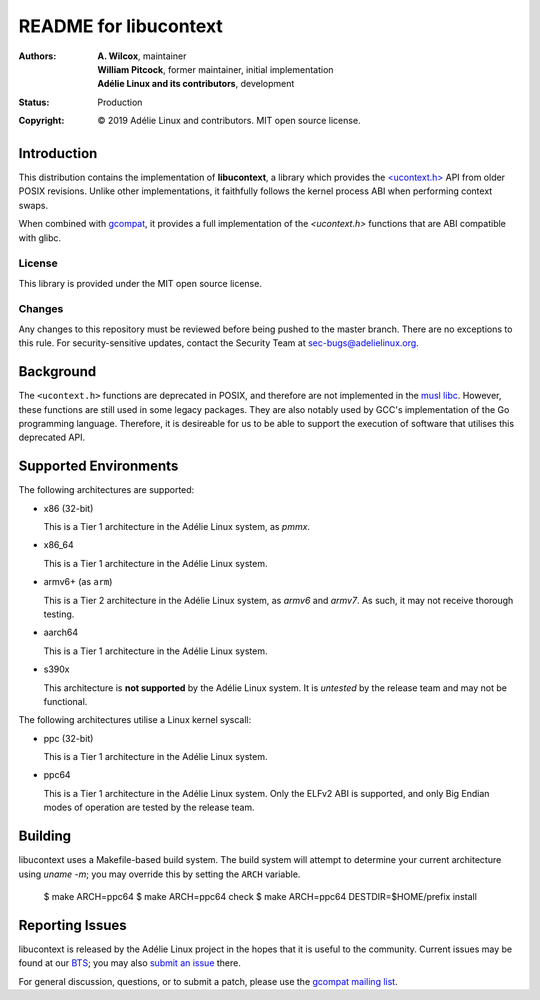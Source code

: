 ========================
 README for libucontext
========================
:Authors:
 * **A. Wilcox**, maintainer
 * **William Pitcock**, former maintainer, initial implementation
 * **Adélie Linux and its contributors**, development
:Status:
 Production
:Copyright:
 © 2019 Adélie Linux and contributors.  MIT open source license.


.. image:: https://img.shields.io/badge/chat-on%20IRC-blue.svg
   :target: ircs://irc.interlinked.me:6697/#Adelie-Support

.. image:: https://img.shields.io/badge/license-MIT-lightgrey.svg
   :target: LICENSE

.. image:: https://repology.org/badge/vertical-allrepos/libucontext.svg
   :target: https://repology.org/project/libucontext/versions


Introduction
============

This distribution contains the implementation of **libucontext**, a library
which provides the `\<ucontext.h>`_ API from older POSIX revisions.  Unlike
other implementations, it faithfully follows the kernel process ABI when
performing context swaps.

When combined with `gcompat`_, it provides a full implementation of the
*<ucontext.h>* functions that are ABI compatible with glibc.


.. _`\<ucontext.h>`: https://pubs.opengroup.org/onlinepubs/7908799/xsh/ucontext.h.html
.. _`gcompat`: https://code.foxkit.us/adelie/gcompat/


License
```````
This library is provided under the MIT open source license.


Changes
```````
Any changes to this repository must be reviewed before being pushed to the
master branch.  There are no exceptions to this rule.  For security-sensitive
updates, contact the Security Team at sec-bugs@adelielinux.org.



Background
==========

The ``<ucontext.h>`` functions are deprecated in POSIX, and therefore are not
implemented in the `musl libc`_.  However, these functions are still used in
some legacy packages.  They are also notably used by GCC's implementation of
the Go programming language.  Therefore, it is desireable for us to be able to
support the execution of software that utilises this deprecated API.

.. _`musl libc`: http://www.musl-libc.org/



Supported Environments
======================
The following architectures are supported:

* x86 (32-bit)

  This is a Tier 1 architecture in the Adélie Linux system, as *pmmx*.

* x86_64

  This is a Tier 1 architecture in the Adélie Linux system.

* armv6+ (as ``arm``)

  This is a Tier 2 architecture in the Adélie Linux system, as *armv6* and
  *armv7*.  As such, it may not receive thorough testing.

* aarch64

  This is a Tier 1 architecture in the Adélie Linux system.

* s390x

  This architecture is **not supported** by the Adélie Linux system.  It is
  *untested* by the release team and may not be functional.

The following architectures utilise a Linux kernel syscall:

* ppc (32-bit)

  This is a Tier 1 architecture in the Adélie Linux system.

* ppc64

  This is a Tier 1 architecture in the Adélie Linux system.  Only the ELFv2 ABI
  is supported, and only Big Endian modes of operation are tested by the
  release team.



Building
========

libucontext uses a Makefile-based build system.  The build system will attempt
to determine your current architecture using `uname -m`; you may override this
by setting the ``ARCH`` variable.


    $ make ARCH=ppc64
    $ make ARCH=ppc64 check
    $ make ARCH=ppc64 DESTDIR=$HOME/prefix install



Reporting Issues
================

libucontext is released by the Adélie Linux project in the hopes that it is
useful to the community.  Current issues may be found at our BTS_; you may also
`submit an issue`_ there.

For general discussion, questions, or to submit a patch, please use the
`gcompat mailing list`_.

.. _BTS: https://bts.adelielinux.org/buglist.cgi?product=libucontext&resolution=---
.. _`submit an issue`: https://bts.adelielinux.org/enter_bug.cgi?product=libucontext&component=Library
.. _`gcompat mailing list`: https://lists.adelielinux.org/postorius/lists/gcompat.lists.adelielinux.org/
